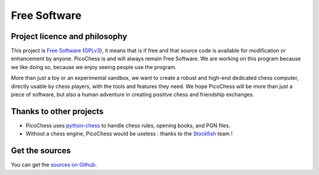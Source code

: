 Free Software 
=============

Project licence and philosophy
------------------------------

This project is `Free Software <https://www.gnu.org/philosophy/free-sw.html>`_ (`GPLv3 <http://www.gnu.org/copyleft/gpl.html>`_), it means that is if free and that source code is available for modification or enhancement by anyone.
PicoChess is and will always remain Free Software. We are working on this program because we like doing so, because we enjoy seeing people use the program. 

More than just a toy or an experimental sandbox, we want to create a robust and high-end dedicated chess computer, directly usable by chess players, with the tools and features they need.
We hope PicoChess will be more than just a piece of software, but also a human adventure in creating positive chess and friendship exchanges.


Thanks to other projects
------------------------

* PicoChess uses `python-chess <https://github.com/niklasf/python-chess>`_ to handle chess rules, opening books, and PGN files.

* Without a chess engine, PicoChess would be useless : thanks to the `Stockfish <http://stockfishchess.org/>`_ team !

Get the sources
---------------

You can get the `sources on Github <https://github.com/jromang/picochess>`_.
